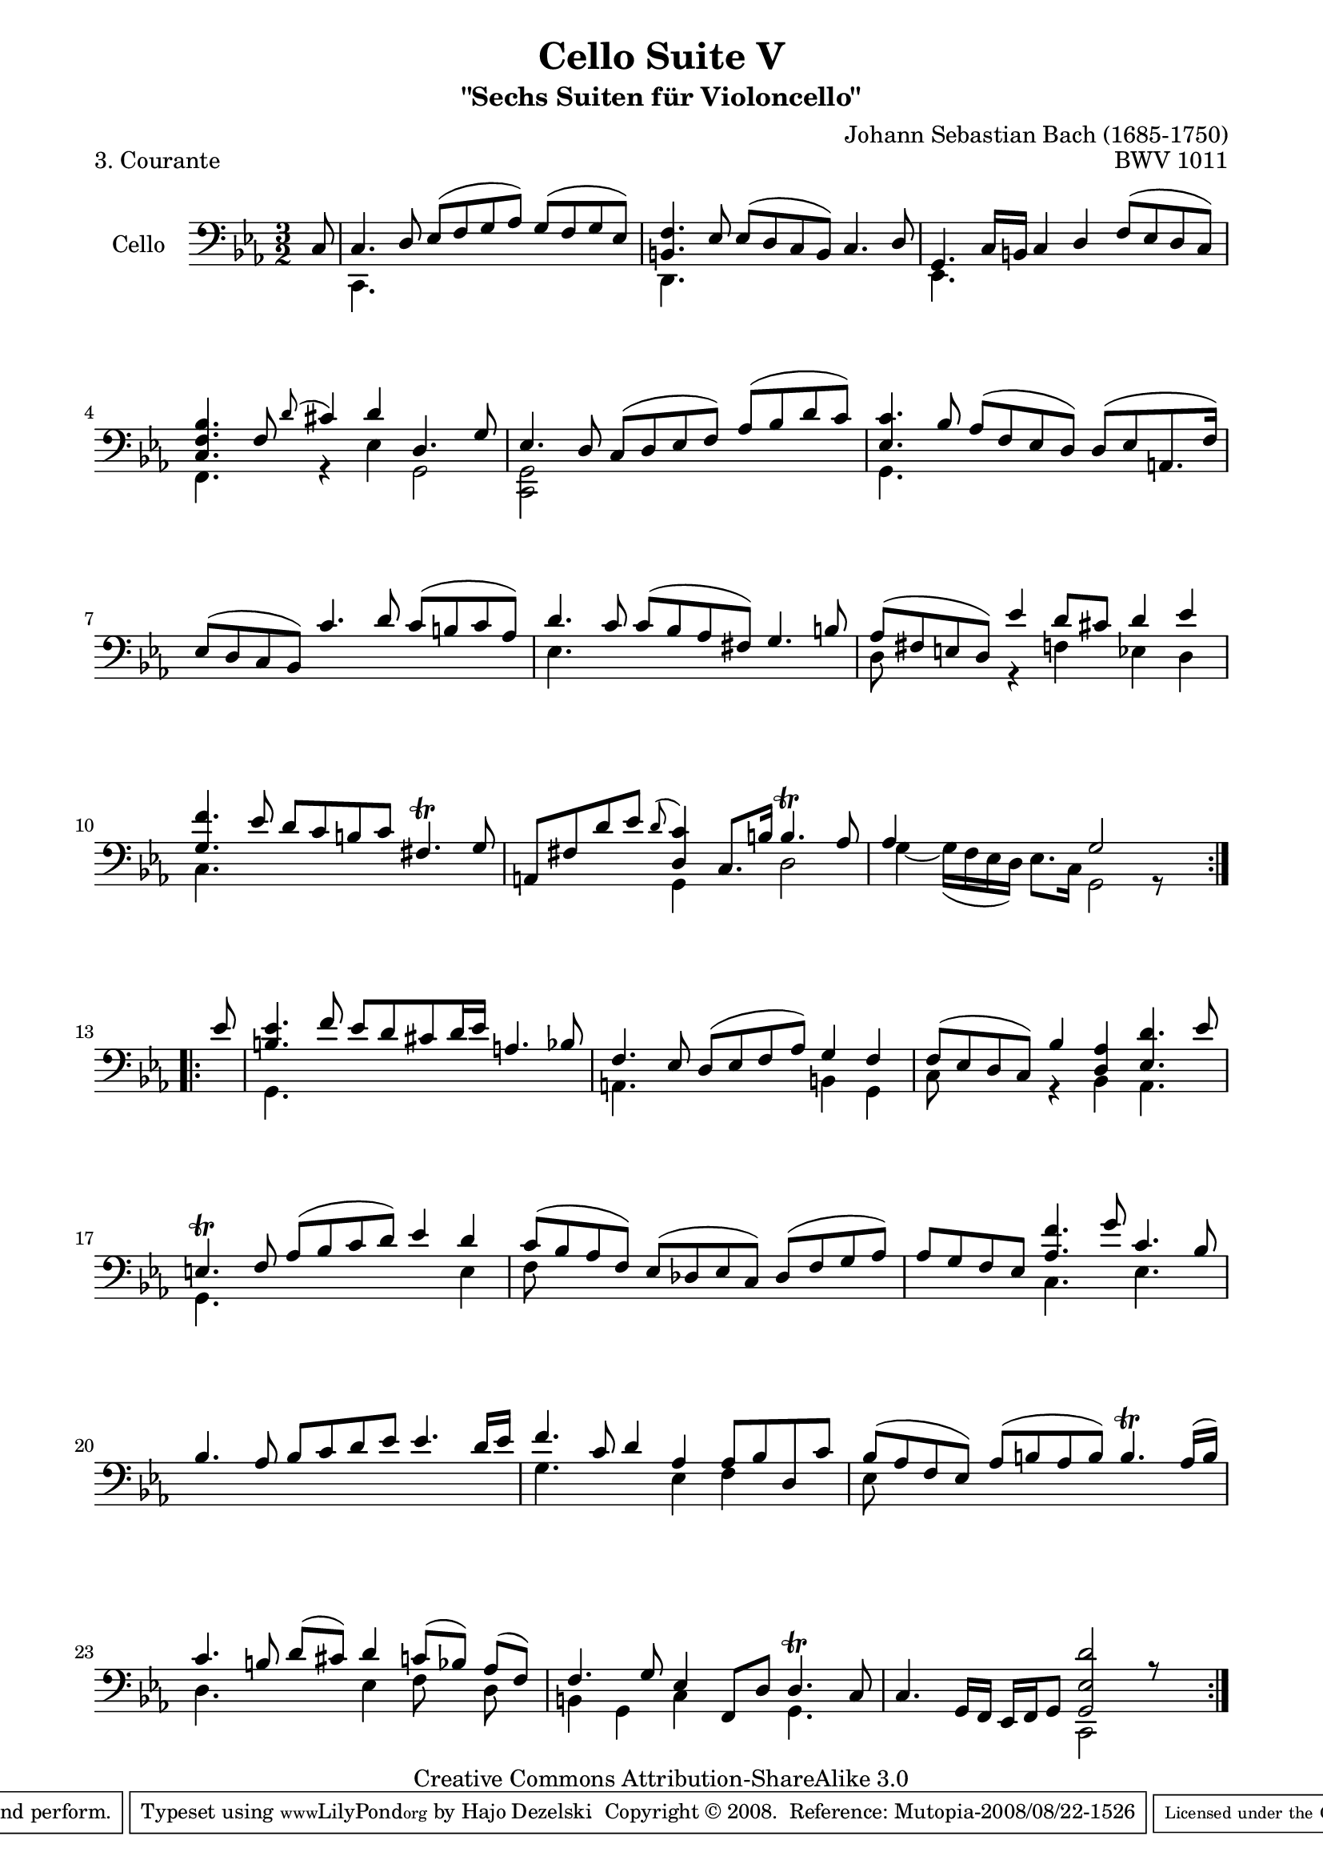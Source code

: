 \version "2.11.52"

\paper {
    page-top-space = #0.0
    %indent = 0.0
    line-width = 18.0\cm
    ragged-bottom = ##f
    ragged-last-bottom = ##f
}

% #(set-default-paper-size "a4")

#(set-global-staff-size 19)

\header {
        title = "Cello Suite V"
        subtitle = "\"Sechs Suiten für Violoncello\""
        piece = "3. Courante"
        mutopiatitle = "Cello Suite V - BWV 1011 - Courante"
        composer = "Johann Sebastian Bach (1685-1750)"
        mutopiacomposer = "BachJS"
        opus = "BWV 1011"
        mutopiainstrument = "Cello"
		arrangement = "Hajo Dezelski"
        style = "Baroque"
        source = "Bach-Gesellschaft Edition 1879 Band 27"
        copyright = "Creative Commons Attribution-ShareAlike 3.0"
        maintainer = "Hajo Dezelski"
		maintainerWeb = "http://www.roxele.de/"
        maintainerEmail = "dl1sdz (at) gmail.com"
	
 footer = "Mutopia-2008/08/22-1526"
 tagline = \markup { \override #'(box-padding . 1.0) \override #'(baseline-skip . 2.7) \box \center-align { \small \line { Sheet music from \with-url #"http://www.MutopiaProject.org" \line { \teeny www. \hspace #-1.0 MutopiaProject \hspace #-1.0 \teeny .org \hspace #0.5 } • \hspace #0.5 \italic Free to download, with the \italic freedom to distribute, modify and perform. } \line { \small \line { Typeset using \with-url #"http://www.LilyPond.org" \line { \teeny www. \hspace #-1.0 LilyPond \hspace #-1.0 \teeny .org } by \maintainer \hspace #-1.0 . \hspace #0.5 Copyright © 2008. \hspace #0.5 Reference: \footer } } \line { \teeny \line { Licensed under the Creative Commons Attribution-ShareAlike 3.0 (Unported) License, for details see: \hspace #-0.5 \with-url #"http://creativecommons.org/licenses/by-sa/3.0" http://creativecommons.org/licenses/by-sa/3.0 } } } }
}

melodyOne =  \relative c {
    \repeat volta 2{
		\partial 8 c8 | % 0
		c4. d8 es [ (f g as) ] g [ (f g es) ] | % 1
		<b f'>4. es8 es [ (d c b) ] c4. d8 | % 2
		g,4. c16 [ b16 ] c4 d4 f8 [ (es d c) ] | % 3
		<c f bes>4. f8 \appoggiatura d'8 cis4 d4 d,4. g8 | % 4
		es4. d8 c [(d es f)] as [(bes d c)] | % 5
		<es, c'>4. bes'8 as [( f es d)] d [( es a,8. f'16)] | % 6
		es8 [(d c bes)] c'4. d8 c [( b c as)] | % 7
		d4. c8 c [(bes as fis)] g4. b8 | % 8
		as8 [( fis e d)] es'4 d8 [cis ] d4 es | % 9
		<g, f'>4. es'8 d [ c b c] fis,4. \trill g8 | % 10
		a,8 [ fis' d' es ] \appoggiatura d8 <d, c'>4 c8. [b'16] b4. \trill as8 | % 11
		as4 s2 g2 s4| % 12
	}
    \repeat volta 2{
		\partial 8 es'8 | % 0
		<b es>4. f'8 es [ d cis d16 es ] a,4. bes8 | % 13
		f4. es8 d [(es f as) ] g4 f4 | % 14
		f8 [(es d c) ] bes'4 <d, as'>4 <es d'>4. es'8 | % 15
		e,4. \trill f8 as [( bes c d )] es4 d4 | % 16
		c8 [( bes as f )] es [( des es c )] des [( f g as )] | % 17
		as8 [ g f es ] <as f'>4. g'8 c,4. bes8 | % 18
		bes4. as8 bes [ c d es] es4. d16 [ es16 ] | % 19
		f4. c8 d4 as4 as8 [ bes d, c' ] | % 20
		bes8 [(as f es )] as [( b as b )] b4. \trill as16 [( b )] | % 21
		c4. b8 d [( cis )] d4 c8 [( bes )] as [(f )] | % 22
		f4. g8 es4 f,8 [ d' ] d4. \trill c8 | % 23
		c4. g16 [ f] es [ f g8] <g es' d'>2 r8 s8 | % 24
    }

}

melodyTwo =  \relative c, {
    \repeat volta 2{
		\partial 8 s8 | % 0
		c4. s8 s1 | % 1
		d4. s8 s1 | % 2
		es4. s8 s1 | % 3
		f4. s8 r4 es'4 g,2 | % 4
		<c, g'>2 s1 | % 5
		g'4. s8 s1 | % 6
		s1. | % 7
		es'4. s8 s1 | % 8
		d8 s4. r4 f4 es d | % 9
		c4. s8 s1 | % 10
		s2 g4 s4 d'2 | % 11
		g4 ~ g16 [( f es d)] es8. [ c16] g2 r8 s8| % 12
	}
	   \repeat volta 2 {
		\partial 8 s8 | % 0
		g4. s8 s1 | % 13
		a4. s8 s2 b4 g4 | % 14
		c8 s8 s4 r4 bes4 as4. s8 | % 15
		g4. s8 s2. e'4 | % 16
		f8 s4. s1 | % 17
		s2 c4. s8 es4. s8 | % 18
		s1. | % 19
		g4. s4. es4 f s4 | % 20
		es8 s4. s1 | % 21
		d4. s4. es4 f8 s8 d8 s8 | % 22
		b4 g c s4 g4. s8 | % 23
		s2 s4 c,2 s4 | % 24
	    }
}

% The score definition

melody = << \melodyOne \\ \melodyTwo >>

\score {
 	\context Staff << 
        \set Staff.instrumentName = "Cello"
	\set Staff.midiInstrument = "cello"
        { \clef bass \key es \major \time 3/2 \melody  }
    >>
	\layout { }
 	 \midi { }
}
